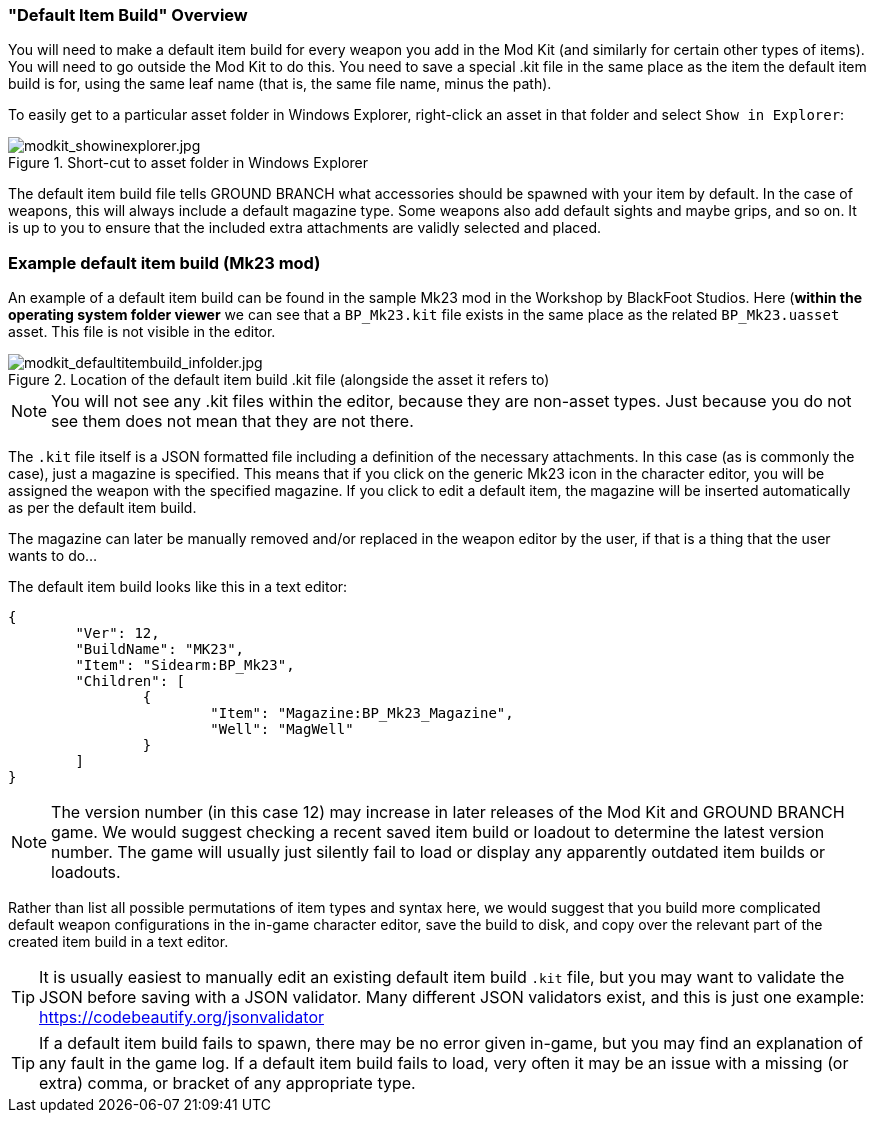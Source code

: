 === "Default Item Build" Overview

You will need to make a default item build for every weapon you add in the Mod Kit (and similarly for certain other types of items). You will need to go outside the Mod Kit to do this. You need to save a special .kit file in the same place as the item the default item build is for, using the same leaf name (that is, the same file name, minus the path).

To easily get to a particular asset folder in Windows Explorer, right-click an asset in that folder and select `Show in Explorer`:

.Short-cut to asset folder in Windows Explorer
image::/images/sdk/modkit_showinexplorer.jpg[modkit_showinexplorer.jpg]

The default item build file tells GROUND BRANCH what accessories should be spawned with your item by default. In the case of weapons, this will always include a default magazine type. Some weapons also add default sights and maybe grips, and so on. It is up to you to ensure that the included extra attachments are validly selected and placed.

### Example default item build (Mk23 mod) 

An example of a default item build can be found in the sample Mk23 mod in the Workshop by BlackFoot Studios. Here (*within the operating system folder viewer* we can see that a `BP_Mk23.kit` file exists in the same place as the related `BP_Mk23.uasset` asset. This file is not visible in the editor.

.Location of the default item build .kit file (alongside the asset it refers to)
image::/images/sdk/modkit_defaultitembuild_infolder.jpg[modkit_defaultitembuild_infolder.jpg]

NOTE: You will not see any .kit files within the editor, because they are non-asset types. Just because you do not see them does not mean that they are not there.

The `.kit` file itself is a JSON formatted file including a definition of the necessary attachments. In this case (as is commonly the case), just a magazine is specified. This means that if you click on the generic Mk23 icon in the character editor, you will be assigned the weapon with the specified magazine. If you click to edit a default item, the magazine will be inserted automatically as per the default item build. 

The magazine can later be manually removed and/or replaced in the weapon editor by the user, if that is a thing that the user wants to do...

The default item build looks like this in a text editor:

[json]
----
{
	"Ver": 12,
	"BuildName": "MK23",
	"Item": "Sidearm:BP_Mk23",
	"Children": [
		{
			"Item": "Magazine:BP_Mk23_Magazine",
			"Well": "MagWell"
		}
	]
}
----

NOTE: The version number (in this case 12) may increase in later releases of the Mod Kit and GROUND BRANCH game. We would suggest checking a recent saved item build or loadout to determine the latest version number. The game will usually just silently fail to load or display any apparently outdated item builds or loadouts.

Rather than list all possible permutations of item types and syntax here, we would suggest that you build more complicated default weapon configurations in the in-game character editor, save the build to disk, and copy over the relevant part of the created item build in a text editor.

TIP: It is usually easiest to manually edit an existing default item build `.kit` file, but you may want to validate the JSON before saving with a JSON validator. Many different JSON validators exist, and this is just one example: https://codebeautify.org/jsonvalidator

TIP: If a default item build fails to spawn, there may be no error given in-game, but you may find an explanation of any fault in the game log. If a default item build fails to load, very often it may be an issue with a missing (or extra) comma, or bracket of any appropriate type.
